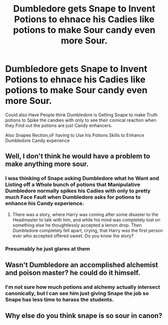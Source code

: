 #+TITLE: Dumbledore gets Snape to Invent Potions to ehnace his Cadies like potions to make Sour candy even more Sour.

* Dumbledore gets Snape to Invent Potions to ehnace his Cadies like potions to make Sour candy even more Sour.
:PROPERTIES:
:Author: Call0013
:Score: 8
:DateUnix: 1594622950.0
:DateShort: 2020-Jul-13
:FlairText: Prompt
:END:
Could also Have People think Dumbledore is Getting Snape to make Truth potions to Spike the candies with only to see their comical reaction when they Find out the potions are just Candy enhancers.

Also Snapes Rection,oF having to Use his Potions Skills to Enhance Dumbledore Candy experience


** Well, I don't think he would have a problem to make anything more sour.
:PROPERTIES:
:Author: ceplma
:Score: 2
:DateUnix: 1594625837.0
:DateShort: 2020-Jul-13
:END:

*** I was thinking of Snape asking Dumbledore what he Want and Listing off a Whole bunch of potions that Manipulative Dumbledore normally spikes his Cadies with only to pretty much Face Fault when Dumbledore asks for potions to enhance his Candy experience.
:PROPERTIES:
:Author: Call0013
:Score: 2
:DateUnix: 1594626257.0
:DateShort: 2020-Jul-13
:END:

**** There was a story, where Harry was coming after some disaster to the Headmaster to talk with him, and while his mind was completely lost on something else he thoughtlessly accepted a lemon drop. Then Dumbledore completely fell apart, crying, that Harry was the first person ever who accepted offered sweet. Do you know the story?
:PROPERTIES:
:Author: ceplma
:Score: 4
:DateUnix: 1594628119.0
:DateShort: 2020-Jul-13
:END:


*** Presumably he just glares at them
:PROPERTIES:
:Author: Electric999999
:Score: 1
:DateUnix: 1594698979.0
:DateShort: 2020-Jul-14
:END:


** Wasn't Dumbledore an accomplished alchemist and poison master? he could do it himself.
:PROPERTIES:
:Author: flingerdinger
:Score: 2
:DateUnix: 1594652356.0
:DateShort: 2020-Jul-13
:END:

*** I'm not sure how much potions and alchemy actually intersect canonically, but I can see him just giving Snape the job so Snape has less time to harass the students.
:PROPERTIES:
:Author: Myreque_BTW
:Score: 3
:DateUnix: 1594660724.0
:DateShort: 2020-Jul-13
:END:


** Why else do you think snape is so sour in canon?
:PROPERTIES:
:Author: iamanautomator
:Score: 1
:DateUnix: 1594633999.0
:DateShort: 2020-Jul-13
:END:
